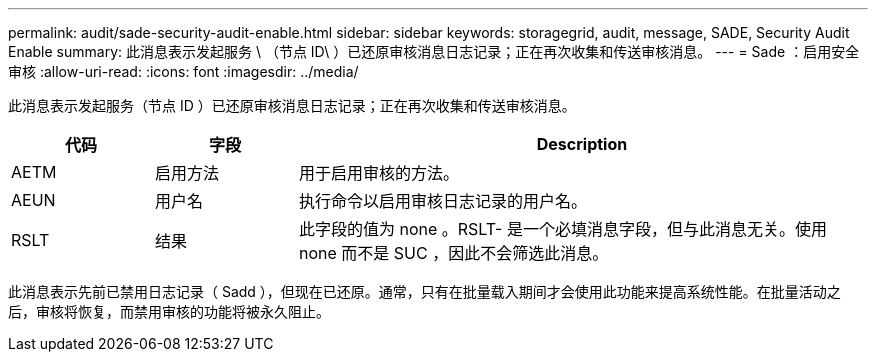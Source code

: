 ---
permalink: audit/sade-security-audit-enable.html 
sidebar: sidebar 
keywords: storagegrid, audit, message, SADE, Security Audit Enable 
summary: 此消息表示发起服务 \ （节点 ID\ ）已还原审核消息日志记录；正在再次收集和传送审核消息。 
---
= Sade ：启用安全审核
:allow-uri-read: 
:icons: font
:imagesdir: ../media/


[role="lead"]
此消息表示发起服务（节点 ID ）已还原审核消息日志记录；正在再次收集和传送审核消息。

[cols="1a,1a,4a"]
|===
| 代码 | 字段 | Description 


 a| 
AETM
 a| 
启用方法
 a| 
用于启用审核的方法。



 a| 
AEUN
 a| 
用户名
 a| 
执行命令以启用审核日志记录的用户名。



 a| 
RSLT
 a| 
结果
 a| 
此字段的值为 none 。RSLT- 是一个必填消息字段，但与此消息无关。使用 none 而不是 SUC ，因此不会筛选此消息。

|===
此消息表示先前已禁用日志记录（ Sadd ），但现在已还原。通常，只有在批量载入期间才会使用此功能来提高系统性能。在批量活动之后，审核将恢复，而禁用审核的功能将被永久阻止。
